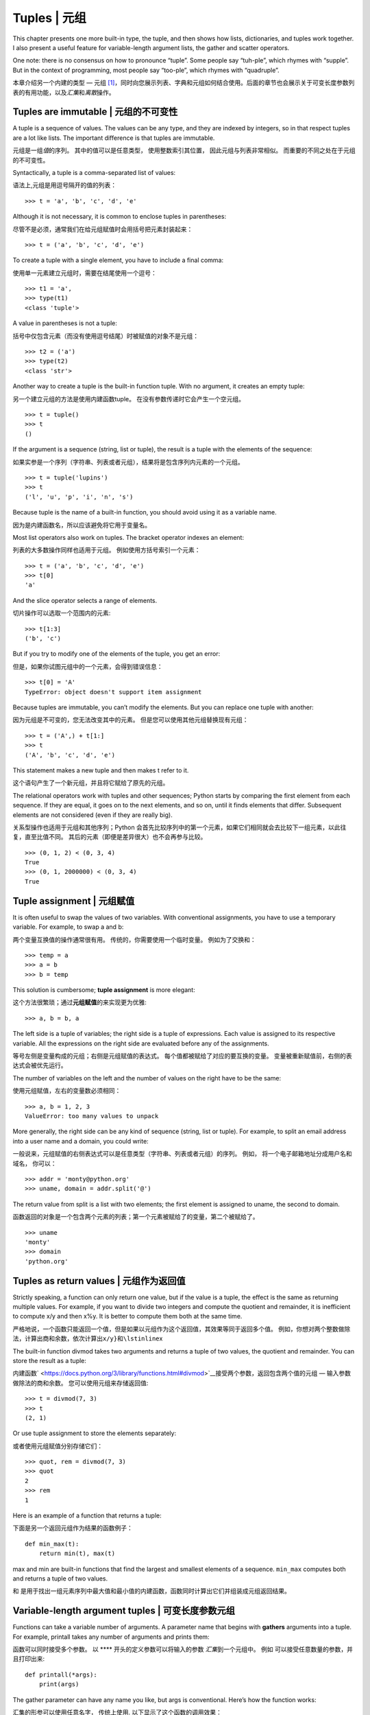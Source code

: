 Tuples \| 元组
==============

This chapter presents one more built-in type, the tuple, and then shows
how lists, dictionaries, and tuples work together. I also present a
useful feature for variable-length argument lists, the gather and
scatter operators.

One note: there is no consensus on how to pronounce “tuple”. Some people
say “tuh-ple”, which rhymes with “supple”. But in the context of
programming, most people say “too-ple”, which rhymes with “quadruple”.

本章介绍另一个内建的类型 —
元组 [1]_，同时向您展示列表、字典和元组如何结合使用。后面的章节也会展示关于可变长度参数列表的有用功能，以及\ *汇集*\ 和\ *离散*\ 操作。

Tuples are immutable \| 元组的不可变性
--------------------------------------

A tuple is a sequence of values. The values can be any type, and they
are indexed by integers, so in that respect tuples are a lot like lists.
The important difference is that tuples are immutable.

元组是一组\ *值*\ 的序列。 其中的值可以是任意类型， 使用整数索引其位置，
因此元组与列表非常相似。 而重要的不同之处在于元组的不可变性。

Syntactically, a tuple is a comma-separated list of values:

语法上,元组是用逗号隔开的值的列表：

::

    >>> t = 'a', 'b', 'c', 'd', 'e'

Although it is not necessary, it is common to enclose tuples in
parentheses:

尽管不是必须，通常我们在给元组赋值时会用括号把元素封装起来：

::

    >>> t = ('a', 'b', 'c', 'd', 'e')

To create a tuple with a single element, you have to include a final
comma:

使用单一元素建立元组时，需要在结尾使用一个逗号：

::

    >>> t1 = 'a',
    >>> type(t1)
    <class 'tuple'>

A value in parentheses is not a tuple:

括号中仅包含元素（而没有使用逗号结尾）时被赋值的对象不是元组：

::

    >>> t2 = ('a')
    >>> type(t2)
    <class 'str'>

Another way to create a tuple is the built-in function tuple. With no
argument, it creates an empty tuple:

另一个建立元组的方法是使用内建函数tuple。
在没有参数传递时它会产生一个空元组。

::

    >>> t = tuple()
    >>> t
    ()

If the argument is a sequence (string, list or tuple), the result is a
tuple with the elements of the sequence:

如果实参是一个序列（字符串、列表或者元组），结果将是包含序列内元素的一个元组。

::

    >>> t = tuple('lupins')
    >>> t
    ('l', 'u', 'p', 'i', 'n', 's')

Because tuple is the name of a built-in function, you should avoid using
it as a variable name.

因为是内建函数名，所以应该避免将它用于变量名。

Most list operators also work on tuples. The bracket operator indexes an
element:

列表的大多数操作同样也适用于元组。 例如使用方括号索引一个元素：

::

    >>> t = ('a', 'b', 'c', 'd', 'e')
    >>> t[0]
    'a'

And the slice operator selects a range of elements.

切片操作可以选取一个范围内的元素:

::

    >>> t[1:3]
    ('b', 'c')

But if you try to modify one of the elements of the tuple, you get an
error:

但是，如果你试图元组中的一个元素，会得到错误信息：

::

    >>> t[0] = 'A'
    TypeError: object doesn't support item assignment

Because tuples are immutable, you can’t modify the elements. But you can
replace one tuple with another:

因为元组是不可变的，您无法改变其中的元素。
但是您可以使用其他元组替换现有元组：

::

    >>> t = ('A',) + t[1:]
    >>> t
    ('A', 'b', 'c', 'd', 'e')

This statement makes a new tuple and then makes t refer to it.

这个语句产生了一个新元组，并且将它赋给了原先的元组。

The relational operators work with tuples and other sequences; Python
starts by comparing the first element from each sequence. If they are
equal, it goes on to the next elements, and so on, until it finds
elements that differ. Subsequent elements are not considered (even if
they are really big).

关系型操作也适用于元组和其他序列；Python
会首先比较序列中的第一个元素，如果它们相同就会去比较下一组元素，以此往复，直至比值不同。
其后的元素（即便是差异很大）也不会再参与比较。

::

    >>> (0, 1, 2) < (0, 3, 4)
    True
    >>> (0, 1, 2000000) < (0, 3, 4)
    True

Tuple assignment \| 元组赋值
----------------------------

It is often useful to swap the values of two variables. With
conventional assignments, you have to use a temporary variable. For
example, to swap a and b:

两个变量互换值的操作通常很有用。 传统的，你需要使用一个临时变量。
例如为了交换和：

::

    >>> temp = a
    >>> a = b
    >>> b = temp

This solution is cumbersome; **tuple assignment** is more elegant:

这个方法很繁琐；通过\ **元组赋值**\ 的来实现更为优雅:

::

    >>> a, b = b, a

The left side is a tuple of variables; the right side is a tuple of
expressions. Each value is assigned to its respective variable. All the
expressions on the right side are evaluated before any of the
assignments.

等号左侧是变量构成的元组；右侧是元组赋值的表达式。
每个值都被赋给了对应的要互换的变量。
变量被重新赋值前，右侧的表达式会被优先运行。

The number of variables on the left and the number of values on the
right have to be the same:

使用元组赋值，左右的变量数必须相同：

::

    >>> a, b = 1, 2, 3
    ValueError: too many values to unpack

More generally, the right side can be any kind of sequence (string, list
or tuple). For example, to split an email address into a user name and a
domain, you could write:

一般说来，元组赋值的右侧表达式可以是任意类型（字符串、列表或者元组）的序列。
例如， 将一个电子邮箱地址分成用户名和域名， 你可以：

::

    >>> addr = 'monty@python.org'
    >>> uname, domain = addr.split('@')

The return value from split is a list with two elements; the first
element is assigned to uname, the second to domain.

函数返回的对象是一个包含两个元素的列表；第一个元素被赋给了的变量，第二个被赋给了。

::

    >>> uname
    'monty'
    >>> domain
    'python.org'

Tuples as return values \| 元组作为返回值
-----------------------------------------

Strictly speaking, a function can only return one value, but if the
value is a tuple, the effect is the same as returning multiple values.
For example, if you want to divide two integers and compute the quotient
and remainder, it is inefficient to compute x/y and then x%y. It is
better to compute them both at the same time.

严格地说，一个函数只能返回一个值，但是如果以元组作为这个返回值，其效果等同于返回多个值。
例如，你想对两个整数做除法，计算出商和余数，依次计算出\ ``x/y}和\lstinline``\ x

The built-in function divmod takes two arguments and returns a tuple of
two values, the quotient and remainder. You can store the result as a
tuple:

内建函数\ ` <https://docs.python.org/3/library/functions.html#divmod>`__\ 接受两个参数，返回包含两个值的元组
— 输入参数做除法的商和余数。 您可以使用元组来存储返回值:

::

    >>> t = divmod(7, 3)
    >>> t
    (2, 1)

Or use tuple assignment to store the elements separately:

或者使用元组赋值分别存储它们：

::

    >>> quot, rem = divmod(7, 3)
    >>> quot
    2
    >>> rem
    1

Here is an example of a function that returns a tuple:

下面是另一个返回元组作为结果的函数例子：

::

    def min_max(t):
        return min(t), max(t)

max and min are built-in functions that find the largest and smallest
elements of a sequence. ``min_max`` computes both and returns a tuple of
two values.

和
是用于找出一组元素序列中最大值和最小值的内建函数，函数同时计算出它们并组装成元组返回结果。

Variable-length argument tuples \| 可变长度参数元组
---------------------------------------------------

Functions can take a variable number of arguments. A parameter name that
begins with **gathers** arguments into a tuple. For example, printall
takes any number of arguments and prints them:

函数可以同时接受多个参数。 以 **** 开头的定义参数可以将输入的参数
*汇集*\ 到一个元组中。 例如 可以接受任意数量的参数，并且打印出来:

::

    def printall(*args):
        print(args)

The gather parameter can have any name you like, but args is
conventional. Here’s how the function works:

汇集的形参可以使用任意名字， 传统上使用. 以下显示了这个函数的调用效果：

::

    >>> printall(1, 2.0, '3')
    (1, 2.0, '3')

The complement of gather is **scatter**. If you have a sequence of
values and you want to pass it to a function as multiple arguments, you
can use the operator. For example, divmod takes exactly two arguments;
it doesn’t work with a tuple:

*离散*\ **scatter**\ 是汇集的补充。 如果你有一个值的序列，并且希望
将其作为多个参数传递给一个函数，你可以使用运算符\*。 例如，
需要接受两个实参；一个元组则无法作为参数传递进去：

::

    >>> t = (7, 3)
    >>> divmod(t)
    TypeError: divmod expected 2 arguments, got 1

But if you scatter the tuple, it works:

但是如果您将这个元组打散，它就可以被传递进函数：

::

    >>> divmod(*t)
    (2, 1)

Many of the built-in functions use variable-length argument tuples. For
example, max and min can take any number of arguments:

多数内建函数使用可变长度参数元组。 例如， 和 可以取任意数量的参数。

::

    >>> max(1, 2, 3)
    3

But sum does not.

但是求和操作并不如此：

::

    >>> sum(1, 2, 3)
    TypeError: sum expected at most 2 arguments, got 3

As an exercise, write a function called sumall that takes any number of
arguments and returns their sum.

您可以尝试写一个叫做
的函数作为练习，使它能够接受任何数量的传参并返回它们的和。

Lists and tuples \| 列表和元组
------------------------------

zip is a built-in function that takes two or more sequences and returns
a list of tuples where each tuple contains one element from each
sequence. The name of the function refers to a zipper, which joins and
interleaves two rows of teeth.

是一个内建函数，用于将两个或多个序列组装成包含元组的列表返回出来，每个元组包含了各个序列中相对位置的一个元素。这个函数的起名来源于名词拉链(zipper),形象的显示年对应两列对应位置的牙齿组合起来。

This example zips a string and a list:

下面例子显示了组合字符串和列表操作：

::

    >>> s = 'abc'
    >>> t = [0, 1, 2]
    >>> zip(s, t)
    <zip object at 0x7f7d0a9e7c48>

The result is a **zip object** that knows how to iterate through the
pairs. The most common use of zip is in a for loop:

输出的结果是一个可以通过每个内在的元组对进行迭代的 对象。
函数最常见用法就是基于循环的迭代遍历:

::

    >>> for pair in zip(s, t):
    ...     print(pair)
    ...
    ('a', 0)
    ('b', 1)
    ('c', 2)

A zip object is a kind of **iterator**, which is any object that
iterates through a sequence. Iterators are similar to lists in some
ways, but unlike lists, you can’t use an index to select an element from
an iterator.

` <https://docs.python.org/3/library/functions.html#zip>`__\ 对象是一个友善的\ **迭代器**\ ，后者是指任何一种能够按照某个序列迭代的对象。
迭代器在某些方面与列表非常相似，
不同之处在于你无法通过索引来选择迭代器中的某个元素。

If you want to use list operators and methods, you can use a zip object
to make a list:

如果你想对zip对象使用列表的操作和方法，你可以通过zip对象创造一个列表：

::

    >>> list(zip(s, t))
    [('a', 0), ('b', 1), ('c', 2)]

The result is a list of tuples; in this example, each tuple contains a
character from the string and the corresponding element from the list.

结果就是产生了一个包含若干元组的列表；在这个例子中，每个元组又包含了字符串中的一个字符和列表
中对应的一个元素。

If the sequences are not the same length, the result has the length of
the shorter one.

如果用于创建的序列长度不一，返回的对象的长度以最短序列的长度为准。

::

    >>> list(zip('Anne', 'Elk'))
    [('A', 'E'), ('n', 'l'), ('n', 'k')]

You can use tuple assignment in a for loop to traverse a list of tuples:

您可以通过元组赋值在循环中遍历包含元组的列表：

::

    t = [('a', 0), ('b', 1), ('c', 2)]
    for letter, number in t:
        print(number, letter)

Each time through the loop, Python selects the next tuple in the list
and assigns the elements to letter and number. The output of this loop
is:

循环中的每次执行， Python 会选择列表中的下一个元组，并将其内容赋给 和
。因此循环打印的输出会是这样：

::

    0 a
    1 b
    2 c

If you combine zip, for and tuple assignment, you get a useful idiom for
traversing two (or more) sequences at the same time. For example,
``has_match`` takes two sequences, t1 and t2, and returns True if there
is an index i such that t1[i] == t2[i]:

如果将、和元组赋值结合起来使用，您会得出一个有用的惯用方法用于
同时遍历两个（甚至多个）序列。 如下例，
接受两个序列，和，并返回一个真值如果存在满足判别式的索引：

::

    def has_match(t1, t2):
        for x, y in zip(t1, t2):
            if x == y:
                return True
        return False

If you need to traverse the elements of a sequence and their indices,
you can use the built-in function enumerate:

如果需要遍历一个序列的元素以及它们的索引号，您可以使用内建函数：

::

    for index, element in enumerate('abc'):
        print(index, element)

The result from enumerate is an enumerate object, which iterates a
sequence of pairs; each pair contains an index (starting from 0) and an
element from the given sequence. In this example, the output is

的返回结果是一个枚举对象(enumerate
object)，它可基于一个包含若干个\ *对*\ 的序列进行迭代，每个对包含了（从0开始计数）的索引号和对应的元素。在刚才的例子中，对应的输出结果会和上次一样：

::

    0 a
    1 b
    2 c

Again.

Dictionaries and tuples \| 字典和元组
-------------------------------------

Dictionaries have a method called items that returns a sequence of
tuples, where each tuple is a key-value pair.

字典对象有一个内建方法叫做\ ` <https://docs.python.org/3/library/stdtypes.html?highlight=items#dict.items>`__\ ，
它返回一个以元组形式存放的键-值对的序列。

::

    >>> d = {'a':0, 'b':1, 'c':2}
    >>> t = d.items()
    >>> t
    dict_items([('c', 2), ('a', 0), ('b', 1)])

The result is a ``dict_items`` object, which is an iterator that
iterates the key-value pairs. You can use it in a for loop like this:

其结果是一个对象，其实质是一个可以通过键-值对迭代的迭代器。
您可以在循环中像这样使用它:

::

    >>> for key, value in d.items():
    ...     print(key, value)
    ...
    c 2
    a 0
    b 1

As you should expect from a dictionary, the items are in no particular
order.

和字典对象相似，内部的项是无序存放的。

Going in the other direction, you can use a list of tuples to initialize
a new dictionary:

另一方面，您可以使用元组的列表初始化一个新的字典：

::

    >>> t = [('a', 0), ('c', 2), ('b', 1)]
    >>> d = dict(t)
    >>> d
    {'a': 0, 'c': 2, 'b': 1}

Combining dict with zip yields a concise way to create a dictionary:

和的结合使用产生了一个简洁的字典生成法:

::

    >>> d = dict(zip('abc', range(3)))
    >>> d
    {'a': 0, 'c': 2, 'b': 1}

The dictionary method update also takes a list of tuples and adds them,
as key-value pairs, to an existing dictionary.

字典的方法也接受元组的列表，并作为键-值对把它们加入到该字典中去。

It is common to use tuples as keys in dictionaries (primarily because
you can’t use lists). For example, a telephone directory might map from
last-name, first-name pairs to telephone numbers. Assuming that we have
defined last, first and number, we could write:

更加常用的方法是在字典中使用元组作为键（因为列表做不了键）。例如，一个电话簿希望基于用户的姓（）、名（）对来映射号码（），假设我们已经定义了
, 和 三个变量，我们可以这样实现映射：

::

    directory[last, first] = number

The expression in brackets is a tuple. We could use tuple assignment to
traverse this dictionary.

方括号中的表达式是一个元组。 为我们可以通过元组赋值来遍历这个字典：

::

    for last, first in directory:
        print(first, last, directory[last,first])

This loop traverses the keys in directory, which are tuples. It assigns
the elements of each tuple to last and first, then prints the name and
corresponding telephone number.

该循环遍历中的键，它们其实是元组。 它将元组的元素赋给和，
然后打印出姓名和对应的电话号码。

There are two ways to represent tuples in a state diagram. The more
detailed version shows the indices and elements just as they appear in a
list. For example, the tuple ``('Cleese', 'John')`` would appear as in
Figure [fig.tuple1].

用两个状态图来表述这些元组。细致的说，索引号和对应元素就像列表一样存放在元组中。例如，元组可像图 [fig.tuple1]一样存放。

.. figure:: ../source/figs/tuple1.pdf
   :alt: State diagram.

   State diagram.

But in a larger diagram you might want to leave out the details. For
example, a diagram of the telephone directory might appear as in
Figure [fig.dict2].

在大图中，我们忽略这些细节。 该电话簿的结构图可能像图 [fig.dict2]一样。

.. figure:: ../source/figs/dict2.pdf
   :alt: State diagram.

   State diagram.

Here the tuples are shown using Python syntax as a graphical shorthand.
The telephone number in the diagram is the complaints line for the BBC,
so please don’t call it.

因此，Python风格的元组用法可用这两幅图来描述。
此图中的电话号码是BBC的投诉热线，请不要拨打它。

Sequences of sequences \| 序列嵌套
----------------------------------

I have focused on lists of tuples, but almost all of the examples in
this chapter also work with lists of lists, tuples of tuples, and tuples
of lists. To avoid enumerating the possible combinations, it is
sometimes easier to talk about sequences of sequences.

我们已经谈过了包含元组的列表，事实上，本章大多数例子也适用于列表嵌套列表、元组嵌套元组，以及元组嵌套列表。
为了避免一一穷举这类可能的嵌套组合，我们简称为序列嵌套。

In many contexts, the different kinds of sequences (strings, lists and
tuples) can be used interchangeably. So how should you choose one over
the others?

在很多情况下，不同类型的序列（字符串、列表、元组）可以互换使用。
因此，我们如何选用合适的嵌套对象呢？

To start with the obvious, strings are more limited than other sequences
because the elements have to be characters. They are also immutable. If
you need the ability to change the characters in a string (as opposed to
creating a new string), you might want to use a list of characters
instead.

首先，显而易见的是字符串的使用范围比其他序列更为有限，因为它的所有元素都是字符，且字符串不可变。如果你希望能够改变字符在字符串中的位置，使用列表嵌套字符比较合适。

Lists are more common than tuples, mostly because they are mutable. But
there are a few cases where you might prefer tuples:

列表比元组更常见，这源于它们可变性的易用。
但是有些情况下我们不得不更青睐元组：

#. In some contexts, like a return statement, it is syntactically
   simpler to create a tuple than a list.

#. If you want to use a sequence as a dictionary key, you have to use an
   immutable type like a tuple or string.

#. If you are passing a sequence as an argument to a function, using
   tuples reduces the potential for unexpected behavior due to aliasing.

#. 在一些情况下（例如语句），从句式上生成一个元组比列表要简单。

#. 如果你想使用一个序列作为字典的键，那么你必须使用元组或字符串这样的不可变类型。

#. 如果你向函数传入一个序列作为参数，那么使用元组以降低由于别名而产生的意外行为的可能性。

Because tuples are immutable, they don’t provide methods like sort and
reverse, which modify existing lists. But Python provides the built-in
function sorted, which takes any sequence and returns a new list with
the same elements in sorted order, and reversed, which takes a sequence
and returns an iterator that traverses the list in reverse order.

正由于元组的不可变性，元组没有类似于列表中的 （\ *排序*\ ） 和
（\ *逆序*\ ）这样的方法。 然而 Python 提供了内建函数
，用于对任意序列排序并输出相同元素的列表，以及
，用于对序列逆向排序并生成一个可以遍历的迭代器。

Debugging \| 调试
-----------------

Lists, dictionaries and tuples are examples of **data structures**; in
this chapter we are starting to see compound data structures, like lists
of tuples, or dictionaries that contain tuples as keys and lists as
values. Compound data structures are useful, but they are prone to what
I call **shape errors**; that is, errors caused when a data structure
has the wrong type, size, or structure. For example, if you are
expecting a list with one integer and I give you a plain old integer
(not in a list), it won’t work.

列表、字典和元组都是\ *数据结构* （\ **data
structures**\ ）的实例；本章中我们开始接触到复合数据结构（\ **compound
data
structures**\ ），如：列表嵌套元组，又如使用元组作为键而列表作为值的字典。复合数据结构非常实用，然而使用时容易出现所谓的\ *形状错误*\ （\ **shape
errors**\ ），也就是说由于数据结构的类型、大小或结构问题而引发的错误。例如，当你希望使用封装整数的列表时却用成了没被列表包含的一串整数。

To help debug these kinds of errors, I have written a module called
structshape that provides a function, also called structshape, that
takes any kind of data structure as an argument and returns a string
that summarizes its shape. You can download it from
http://thinkpython2.com/code/structshape.py

为了方面调试这类错误，笔者编写了一个叫做 的模块， 它提供了一个名为
的函数，用于接受并分析数据结构对象作，并返回描述它形状的文字信息。你可以在\ `此处 <http://thinkpython2.com/code/structshape.py>`__\ 下载到它(\ http://thinkpython2.com/code/structshape.py)。

Here’s the result for a simple list:

这里是它分析简单列表的结果展示：

::

    >>> from structshape import structshape
    >>> t = [1, 2, 3]
    >>> structshape(t)
    'list of 3 int'

A fancier program might write “list of 3 int\ *s*”, but it was easier
not to deal with plurals. Here’s a list of lists:

更完美的程序应该显示 “list of 3
int\ *s*”，但是忽略英文复数使程序简单的多。我们再看一个列表嵌套的例子：

::

    >>> t2 = [[1,2], [3,4], [5,6]]
    >>> structshape(t2)
    'list of 3 list of 2 int'

If the elements of the list are not the same type, structshape groups
them, in order, by type:

如果列表内嵌套的元素不是相同类型， 会按类型的组将它们归并:

::

    >>> t3 = [1, 2, 3, 4.0, '5', '6', [7], [8], 9]
    >>> structshape(t3)
    'list of (3 int, float, 2 str, 2 list of int, int)'

Here’s a list of tuples:

以下是一个元组的例子：

::

    >>> s = 'abc'
    >>> lt = list(zip(t, s))
    >>> structshape(lt)
    'list of 3 tuple of (int, str)'

And here’s a dictionary with 3 items that map integers to strings.

下面，一个包含3个映射整数到字符串的键值对的字典被分析：

::

    >>> d = dict(lt)
    >>> structshape(d)
    'dict of 3 int->str'

If you are having trouble keeping track of your data structures,
structshape can help.

因此如果你对使用的数据结构有疑惑，可以使用来帮助解析。

Glossary \| 术语表
------------------

tuple:
    An immutable sequence of elements.

元组：
    一组不可变的元素的序列。

tuple assignment:
    An assignment with a sequence on the right side and a tuple of
    variables on the left. The right side is evaluated and then its
    elements are assigned to the variables on the left.

元组赋值：
    一种通过赋值方式，通过等号右侧的序列向等号左侧的一组变量的元组进行赋值。右侧许两种的每个元素会被计算，然后赋给左侧元组中对应的变量。

gather:
    The operation of assembling a variable-length argument tuple.

汇集：
    组装可变长度变量元组的一种操作。

scatter:
    The operation of treating a sequence as a list of arguments.

分散：
    将一个序列变换成一个参数列表的操作。

zip object:
    The result of calling a built-in function zip; an object that
    iterates through a sequence of tuples.

zip 对象：
    使用内建函数所返回的结果， 它是一个可通过元组序列逐个迭代的对象。

iterator:
    An object that can iterate through a sequence, but which does not
    provide list operators and methods.

迭代器：
    :
    一种可以通过一个序列逐个迭代的对象，但是它并不提供列表的某些操作和方法。

data structure:
    A collection of related values, often organized in lists,
    dictionaries, tuples, etc.

数据结构：
    一个有相关关联的数据的集合，通常使用列表、字典和元组等综合构成。

shape error:
    An error caused because a value has the wrong shape; that is, the
    wrong type or size.

形状错误：
    由于数据结构的类型、大小或结构问题而引发的错误。

Exercises \| 练习
-----------------

Write a function called ``most_frequent`` that takes a string and prints
the letters in decreasing order of frequency. Find text samples from
several different languages and see how letter frequency varies between
languages. Compare your results with the tables at
http://en.wikipedia.org/wiki/Letter_frequencies. Solution:
http://thinkpython2.com/code/most_frequent.py.

写一个名为\ **\ 的函数，它接受字符串并按字母降序打印出字符出现频率。
找一些不同语言的文本样本来试试看不同语言文本间区别。
将你的结果和维基百科上\ `字母频率 <http://en.wikipedia.org/wiki/Letter_frequencies>`__\ 表相比较。

`参考答案 <http://thinkpython2.com/code/most_frequent.py>`__

[anagrams]

More anagrams!

#. Write a program that reads a word list from a file (see
   Section [wordlist]) and prints all the sets of words that are
   anagrams.

   Here is an example of what the output might look like:

   ::

       ['deltas', 'desalt', 'lasted', 'salted', 'slated', 'staled']
       ['retainers', 'ternaries']
       ['generating', 'greatening']
       ['resmelts', 'smelters', 'termless']

   Hint: you might want to build a dictionary that maps from a
   collection of letters to a list of words that can be spelled with
   those letters. The question is, how can you represent the collection
   of letters in a way that can be used as a key?

#. Modify the previous program so that it prints the longest list of
   anagrams first, followed by the second longest, and so on.

#. In Scrabble a “bingo” is when you play all seven tiles in your rack,
   along with a letter on the board, to form an eight-letter word. What
   collection of 8 letters forms the most possible bingos? Hint: there
   are seven.

   Solution: http://thinkpython2.com/code/anagram_sets.py.

   易位构词游戏
   (`anagrams <https://zh.wikipedia.org/wiki/%E6%98%93%E4%BD%8D%E6%9E%84%E8%AF%8D%E6%B8%B8%E6%88%8F>`__)！

#. 编写一个程序使之能从文件以列表形式读入单词 （参考章节 [wordlist]）
   并且打印出所有符合异位构词的组合。

   下面是一个输出异位构词的样例：

   ::

       ['deltas', 'desalt', 'lasted', 'salted', 'slated', 'staled']
       ['retainers', 'ternaries']
       ['generating', 'greatening']
       ['resmelts', 'smelters', 'termless']

   提示：也许你可以建立一个字典用于映射一个字符集合到一个该集合可异位构词的词汇集合。

#. 改写前面的程序，使之首先打印包含异位构词数量最多的词汇列表，第二多次之，依次按异位构词数量排列。

#. `Scrabble <https://en.wikipedia.org/wiki/Scrabble>`__
   `游戏 <https://zh.wikipedia.org/wiki/Scrabble>`__ 中， “bingo” ...

   `参考答案 <http://thinkpython2.com/code/anagram_sets.py>`__

Two words form a “metathesis pair” if you can transform one into the
other by swapping two letters; for example, “converse” and “conserve”.
Write a program that finds all of the metathesis pairs in the
dictionary. Hint: don’t test all pairs of words, and don’t test all
possible swaps. Solution: http://thinkpython2.com/code/metathesis.py.
Credit: This exercise is inspired by an example at http://puzzlers.org.

如果两个单词中的某一单词可以通过调换两个字母变为另一个，这两个单词就构成了“metatheisi
pair”；比如“converse”和“conserve”。
写一个程序来找出给定字典里所有的“metatheisi
pair”。提示：不用测试所有的单词组合，也不用测试所有的字母调换组合。

`参考答案 <http://thinkpython2.com/code/metathesis.py>`__

这个练习受\ http://puzzlers.org\ 的案例启发而成。

Here’s another Car Talk Puzzler
(http://www.cartalk.com/content/puzzlers):

    What is the longest English word, that remains a valid English word,
    as you remove its letters one at a time?

    Now, letters can be removed from either end, or the middle, but you
    can’t rearrange any of the letters. Every time you drop a letter,
    you wind up with another English word. If you do that, you’re
    eventually going to wind up with one letter and that too is going to
    be an English word—one that’s found in the dictionary. I want to
    know what’s the longest word and how many letters does it have?

    I’m going to give you a little modest example: Sprite. Ok? You start
    off with sprite, you take a letter off, one from the interior of the
    word, take the r away, and we’re left with the word spite, then we
    take the e off the end, we’re left with spit, we take the s off,
    we’re left with pit, it, and I.

另一个猜谜题 `car talk
puzzler <http://www.cartalk.com/content/puzzlers>`__ ：

    世界上哪个最长的英文单词，当你每一次从中删掉一个字母以后，剩下的字符仍然能构成一个单词？

    被删掉的字母可以位于首尾或是中间，但不允许重新去排列剩下的字母，这样你得到一个新单词。这样一直下去最终你只剩一个字母，并且它也是一个单词
    —
    一个你可以在字典里查到的单词。我们想找到最初的这个单词可以最长可以多长，有多少个字母构成？

    我先给出一个短小的例子：“Sprite”，从 sprite 起，我们可以拿掉中间的
    ‘r’ 从而获得单词 spite，拿去字母 ‘e’ 得到 spit，再去掉 ‘s’ 剩下
    pit， it，最后 I。

Write a program to find all words that can be reduced in this way, and
then find the longest one.

This exercise is a little more challenging than most, so here are some
suggestions:

#. You might want to write a function that takes a word and computes a
   list of all the words that can be formed by removing one letter.
   These are the “children” of the word.

#. Recursively, a word is reducible if any of its children are
   reducible. As a base case, you can consider the empty string
   reducible.

#. The wordlist I provided, words.txt, doesn’t contain single letter
   words. So you might want to add “I”, “a”, and the empty string.

#. To improve the performance of your program, you might want to memoize
   the words that are known to be reducible.

Solution: http://thinkpython2.com/code/reducible.py.

写一个程序按照这种规则找到所有可以缩词的单词，然后看看其中哪个词最长。

以下是对这个稍具挑战的练习的一些建议：

#. 可能你需要写一个函数将输入单词的所有“子词”（即拿掉一个字母后所有可能的新词）以列表形式输出。

#. 递归的看，如果一个可被缩词的单词是另一个单词的子词，那另一个单词也可被缩。
   我们可从空字符串开始考虑。

#. 我们提供的词汇表并未包含诸如 ‘I’、 ‘a’
   这样的单个字母词汇，因此你可能需要加上它们。

#. 为了提高你程序的性能， 你可能需要暂存好已被发现的可被缩词的词汇。

`参考答案 <http://thinkpython2.com/code/reducible.py>`__

.. [1]
   值得注意的是，“tuple”并没有统一的发音，有些人读“tuh-ple”，音律类似于“supple”；而有人读“too-ple”音律类似于“quadruple”。
